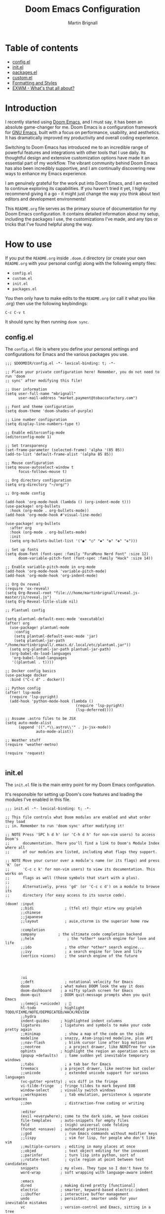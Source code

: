 #+TITLE: Doom Emacs Configuration
#+AUTHOR: Martin Brignall

* Table of contents
- [[#configel][config.el]]
- [[#initel][init.el]]
- [[#packagesel][packages.el]]
- [[#customel][custom.el]]
- [[#formatting-and-styles][Formatting and Styles]]
- [[#exwm-whats-that-all-about][EXWM - What's that all about?]]

* Introduction

I recently started using [[https://github.com/hlissner/doom-emacs][Doom Emacs]], and I must say, it has been an absolute game-changer for me. Doom Emacs is a configuration framework for [[https://www.gnu.org/software/emacs/][GNU Emacs]], built with a focus on performance, usability, and aesthetics. It has dramatically improved my productivity and overall coding experience.

Switching to Doom Emacs has introduced me to an incredible range of powerful features and integrations with other tools that I use daily. Its thoughtful design and extensive customization options have made it an essential part of my workflow. The vibrant community behind Doom Emacs has also been incredibly supportive, and I am continually discovering new ways to enhance my Emacs experience.

I am genuinely grateful for the work put into Doom Emacs, and I am excited to continue exploring its capabilities. If you haven't tried it yet, I highly recommend giving it a go - it might just change the way you think about text editors and development environments!

This ~README.org~ file serves as the primary source of documentation for my Doom Emacs configuration. It contains detailed information about my setup, including the packages I use, the customizations I've made, and any tips or tricks that I've found helpful along the way.

* How to use

If you put the ~README.org~ inside ~.doom.d~ directory (or create your own ~README.org~ with your personal config) along with the following empty files:

- ~config.el~
- ~custom.el~
- ~init.el~
- ~packages.el~

You then only have to make edits to the ~README.org~ (or call it what you like .org) then use the following keybindings:

#+begin_src
C-c C-v t
#+end_src

It should sync by then running ~doom sync~.

** config.el

The ~config.el~ file is where you define your personal settings and configurations for Emacs and the various packages you use.

#+BEGIN_SRC elisp :tangle config.el
;;; $DOOMDIR/config.el -*- lexical-binding: t; -*-

;; Place your private configuration here! Remember, you do not need to run 'doom
;; sync' after modifying this file!

;; User information
(setq user-full-name "mbrignall"
      user-mail-address "market.payment@tobaccofactory.com")

;; Font and theme configuration
(setq doom-theme 'doom-shades-of-purple)

;; Line number configuration
(setq display-line-numbers-type t)

;; Enable editorconfig-mode
(editorconfig-mode 1)

;; Set transparency
(set-frame-parameter (selected-frame) 'alpha '(85 85))
(add-to-list 'default-frame-alist '(alpha 85 85))

;; Mouse configuration
(setq mouse-autoselect-window t
      focus-follows-mouse t)

;; Org directory configuration
(setq org-directory "~/org/")

;; Org-mode config

(add-hook 'org-mode-hook (lambda () (org-indent-mode t)))
(use-package! org-bullets
  :hook (org-mode . org-bullets-mode))
(add-hook 'org-mode-hook #'visual-line-mode)

(use-package! org-bullets
  :after org
  :hook (org-mode . org-bullets-mode)
  :init
  (setq org-bullets-bullet-list '("◉" "○" "✸" "✿" "✤" "✜")))

;; Set up fonts
(setq doom-font (font-spec :family "FuraMono Nerd Font" :size 12)
      doom-variable-pitch-font (font-spec :family "Hack" :size 14))

;; Enable variable-pitch-mode in org-mode
(add-hook 'org-mode-hook 'variable-pitch-mode)
(add-hook 'org-mode-hook 'org-indent-mode)

;; Org Ox reveal
(require 'ox-reveal)
(setq Org-Reveal-root "file:///home/martinbrignall/reveal.js-master/js/reveal.js")
(setq Org-Reveal-title-slide nil)

;; Plantuml config

(setq plantuml-default-exec-mode 'executable)
(after! org
  (use-package! plantuml-mode
    :config
    (setq plantuml-default-exec-mode 'jar)
    (setq plantuml-jar-path "/home/martinbrignall/.emacs.d/.local/etc/plantuml.jar"))
  (setq org-plantuml-jar-path plantuml-jar-path)
  (org-babel-do-load-languages
   'org-babel-load-languages
   '((plantuml . t))))

;; Docker config basics
(use-package docker
  :bind ("C-c d" . docker))

;; Python config
(after! lsp-mode
  (require 'lsp-pyright)
  (add-hook 'python-mode-hook (lambda ()
                                (require 'lsp-pyright)
                                (lsp-deferred))))

;; Assume .astro files to be JSX
(setq auto-mode-alist
      (append '((".*\\.astro\\'" . js-jsx-mode))
              auto-mode-alist))

;; Weather stuff
(require 'weather-metno)

(require 'request)

#+END_SRC

** init.el
The ~init.el~ file is the main entry point for my Doom Emacs configuration.

It's responsible for setting up Doom's core features and loading the modules I've enabled in this file.

#+BEGIN_SRC elisp :tangle init.el
;;; init.el -*- lexical-binding: t; -*-

;; This file controls what Doom modules are enabled and what order they load
;; in. Remember to run 'doom sync' after modifying it!

;; NOTE Press 'SPC h d h' (or 'C-h d h' for non-vim users) to access Doom's
;;      documentation. There you'll find a link to Doom's Module Index where all
;;      of our modules are listed, including what flags they support.

;; NOTE Move your cursor over a module's name (or its flags) and press 'K' (or
;;      'C-c c k' for non-vim users) to view its documentation. This works on
;;      flags as well (those symbols that start with a plus).
;;
;;      Alternatively, press 'gd' (or 'C-c c d') on a module to browse its
;;      directory (for easy access to its source code).

(doom! :input
       ;;bidi              ; (tfel ot) thgir etirw uoy gnipleh
       ;;chinese
       ;;japanese
       ;;layout            ; auie,ctsrnm is the superior home row

       :completion
       company          ; the ultimate code completion backend
       ;;helm               ; the *other* search engine for love and life
       ;;ido               ; the other *other* search engine...
       ;;ivy               ; a search engine for love and life
       (vertico +icons)    ; the search engine of the future




       :ui
       ;;deft              ; notational velocity for Emacs
       doom              ; what makes DOOM look the way it does
       doom-dashboard    ; a nifty splash screen for Emacs
       doom-quit         ; DOOM quit-message prompts when you quit Emacs
       ;;(emoji +unicode)  ; 🙂
       hl-todo           ; highlight TODO/FIXME/NOTE/DEPRECATED/HACK/REVIEW
       ;;hydra
       indent-guides     ; highlighted indent columns
       ligatures         ; ligatures and symbols to make your code pretty again
       ;;minimap           ; show a map of the code on the side
       modeline          ; snazzy, Atom-inspired modeline, plus API
       ;;nav-flash         ; blink cursor line after big motions
       ;;neotree           ; a project drawer, like NERDTree for vim
       ophints           ; highlight the region an operation acts on
       (popup +defaults)   ; tame sudden yet inevitable temporary windows
       ;;tabs              ; a tab bar for Emacs
       treemacs          ; a project drawer, like neotree but cooler
       ;;unicode           ; extended unicode support for various languages
       (vc-gutter +pretty) ; vcs diff in the fringe
       vi-tilde-fringe   ; fringe tildes to mark beyond EOB
       window-select     ; visually switch windows
       ;;workspaces        ; tab emulation, persistence & separate workspaces
       ;;zen               ; distraction-free coding or writing

       :editor
       (evil +everywhere); come to the dark side, we have cookies
       file-templates    ; auto-snippets for empty files
       fold              ; (nigh) universal code folding
       (format +onsave)  ; automated prettiness
       ;;god               ; run Emacs commands without modifier keys
       ;;lispy             ; vim for lisp, for people who don't like vim
       ;;multiple-cursors  ; editing in many places at once
       ;;objed             ; text object editing for the innocent
       ;;parinfer          ; turn lisp into python, sort of
       ;;rotate-text       ; cycle region at point between text candidates
       snippets          ; my elves. They type so I don't have to
       word-wrap         ; soft wrapping with language-aware indent

       :emacs
       dired             ; making dired pretty [functional]
       electric          ; smarter, keyword-based electric-indent
       ;;ibuffer         ; interactive buffer management
       undo              ; persistent, smarter undo for your inevitable mistakes
       vc                ; version-control and Emacs, sitting in a tree

       :term
       eshell            ; the elisp shell that works everywhere
       ;;shell             ; simple shell REPL for Emacs
       ;;term              ; basic terminal emulator for Emacs
       ;;vterm             ; the best terminal emulation in Emacs

       :checkers
       syntax              ; tasing you for every semicolon you forget
       (spell +flyspell) ; tasing you for misspelling mispelling
       grammar           ; tasing grammar mistake every you make

       :tools
       ;;ansible
       ;;biblio            ; Writes a PhD for you (citation needed)
       ;;debugger          ; FIXME stepping through code, to help you add bugs
       direnv
       docker
       editorconfig      ; let someone else argue about tabs vs spaces
       ein               ; tame Jupyter notebooks with emacs
       (eval +overlay)     ; run code, run (also, repls)
       ;;gist              ; interacting with github gists
       lookup              ; navigate your code and its documentation
       lsp               ; M-x vscode
       magit             ; a git porcelain for Emacs
       make              ; run make tasks from Emacs
       ;;pass              ; password manager for nerds
       pdf               ; pdf enhancements
       ;;prodigy           ; FIXME managing external services & code builders
       rgb               ; creating color strings
       ;;taskrunner        ; taskrunner for all your projects
       ;;terraform         ; infrastructure as code
       ;;tmux              ; an API for interacting with tmux
       tree-sitter       ; syntax and parsing, sitting in a tree...
       ;;upload            ; map local to remote projects via ssh/ftp

       :os
       (:if IS-MAC macos)  ; improve compatibility with macOS
       tty               ; improve the terminal Emacs experience

       :lang
       ;;agda              ; types of types of types of types...
       ;;beancount         ; mind the GAAP
       ;;(cc +lsp)         ; C > C++ == 1
       ;;clojure           ; java with a lisp
       ;;common-lisp       ; if you've seen one lisp, you've seen them all
       ;;coq               ; proofs-as-programs
       ;;crystal           ; ruby at the speed of c
       ;;csharp            ; unity, .NET, and mono shenanigans
       data              ; config/data formats
       ;;(dart +flutter)   ; paint ui and not much else
       ;;dhall
       ;;elixir            ; erlang done right
       ;;elm               ; care for a cup of TEA?
       emacs-lisp        ; drown in parentheses
       ;;erlang            ; an elegant language for a more civilized age
       ;;ess               ; emacs speaks statistics
       ;;factor
       ;;faust             ; dsp, but you get to keep your soul
       ;;fortran           ; in FORTRAN, GOD is REAL (unless declared INTEGER)
       ;;fsharp            ; ML stands for Microsoft's Language
       ;;fstar             ; (dependent) types and (monadic) effects and Z3
       ;;gdscript          ; the language you waited for
       ;;go         ; the hipster dialect
       ;;(graphql +lsp)    ; Give queries a REST
       ;;(haskell +lsp)    ; a language that's lazier than I am
       ;;hy                ; readability of scheme w/ speed of python
       ;;idris             ; a language you can depend on
       (json +lsp)              ; At least it ain't XML
       ;;(java +lsp)       ; the poster child for carpal tunnel syndrome
       (javascript +lsp)        ; all(hope(abandon(ye(who(enter(here))))))
       ;;julia             ; a better, faster MATLAB
       ;;kotlin            ; a better, slicker Java(Script)
       latex             ; writing papers in Emacs has never been so fun
       ;;lean              ; for folks with too much to prove
       ;;ledger            ; be audit you can be
       ;;lua               ; one-based indices? one-based indices
       (markdown +lsp)         ; writing docs for people to ignore
       ;;nim               ; python + lisp at the speed of c
       ;;nix               ; I hereby declare "nix geht mehr!"
       ;;ocaml             ; an objective camel
       (org
        +dragndrop
        +present
        +pandoc
        +hugo
        +roam2)               ; organize your plain life in plain text
       ;;php               ; perl's insecure younger brother
       (plantuml +lsp)          ; diagrams for confusing people more
       ;;purescript        ; javascript, but functional
       (python +lsp)            ; beautiful is better than ugly
       ;;qt                ; the 'cutest' gui framework ever
       ;;racket            ; a DSL for DSLs
       ;;raku              ; the artist formerly known as perl6
       ;;rest              ; Emacs as a REST client
       ;;rst               ; ReST in peace
       ;;(ruby +rails)     ; 1.step {|i| p "Ruby is #{i.even? ? 'love' : 'life'}"}
       ;;(rust +lsp)       ; Fe2O3.unwrap().unwrap().unwrap().unwrap()
       ;;scala             ; java, but good
       ;;(scheme +guile)   ; a fully conniving family of lisps
       (sh +lsp)                ; she sells {ba,z,fi}sh shells on the C xor
       ;;sml
       ;;solidity          ; do you need a blockchain? No.
       ;;swift             ; who asked for emoji variables?
       ;;terra             ; Earth and Moon in alignment for performance.
       (web +lsp)               ; the tubes
       yaml              ; JSON, but readable
       ;;zig               ; C, but simpler

       :email
       ;;(mu4e +org +gmail)
       ;;notmuch
       ;;(wanderlust +gmail)

       :app
       ;;calendar
       ;;emms
       ;;everywhere        ; *leave* Emacs!? You must be joking
       ;;irc               ; how neckbeards socialize
       ;;(rss +org)        ; emacs as an RSS reader
       ;;twitter           ; twitter client https://twitter.com/vnought

       :config
       ;;literate
       (default +bindings +smartparens))
#+END_SRC


** packages.el
The ~packages.el~ file is where I have defined additional packages to be installed and managed by Doom.

#+BEGIN_SRC elisp :tangle packages.el
;; -*- no-byte-compile: t; -*-
;;; private/my-packages/packages.el

(package! all-the-icons)
(package! all-the-icons-dired)
(package! all-the-icons-ivy)
(package! all-the-icons-ivy-rich)
(package! auctex)
(package! company-web)
(package! counsel)
(package! docker)
(package! docker-compose-mode)
(package! docker-tramp)
(package! esh-autosuggest)
(package! esh-help)
(package! eshell-did-you-mean)
(package! eshell-z)
(package! flymake-golangci)
(package! flymake-python-pyflakes)
(package! go-mode)
(package! go-projectile)
(package! helm-projectile)
(package! ivy-avy)
(package! ivy-rich)
(package! ivy-xref)
(package! lsp-mode)
(package! lsp-pyright)
(package! org-bullets)
(package! org-projectile)
(package! org-roam)
(package! org-re-reveal)
(package! ox-pandoc)
(package! ox-reveal)
(package! pandoc)
(package! pandoc-mode)
(package! plantuml-mode)
(package! flycheck-plantuml)
(package! projectile-git-autofetch)
(package! python-django)
(package! web-mode)
(package! webkit-color-picker)
#+END_SRC

** Custom.el

#+begin_src elisp :tangle custom.el
(custom-set-variables
 ;; custom-set-variables was added by Custom.
 ;; If you edit it by hand, you could mess it up, so be careful.
 ;; Your init file should contain only one such instance.
 ;; If there is more than one, they won't work right.
 '(custom-safe-themes
   '("636b135e4b7c86ac41375da39ade929e2bd6439de8901f53f88fde7dd5ac3561" "f053f92735d6d238461da8512b9c071a5ce3b9d972501f7a5e6682a90bf29725" "9d29a302302cce971d988eb51bd17c1d2be6cd68305710446f658958c0640f68" "991ca4dbb23cab4f45c1463c187ac80de9e6a718edc8640003892a2523cb6259" "2e05569868dc11a52b08926b4c1a27da77580daa9321773d92822f7a639956ce" "b9761a2e568bee658e0ff723dd620d844172943eb5ec4053e2b199c59e0bcc22" "2dd4951e967990396142ec54d376cced3f135810b2b69920e77103e0bcedfba9" default))
 '(org-safe-remote-resources
   '("\\`https://fniessen\\.github\\.io/org-html-themes/org/theme-readtheorg\\.setup\\'"))
 '(package-selected-packages
   '(pandoc-mode pandoc ox-pandoc ox-reveal weather-metno request org-bullets flycheck-plantuml plantuml-mode lsp-pyright org-roam org-re-reveal lsp-python-ms helm-projectile flymake-python-pyflakes python-django company-web web-mode docker-compose-mode org2web webkit-color-picker projectile-git-autofetch go-projectile org-projectile all-the-icons-dired flymake-golangci go-mode auctex docker docker-tramp all-the-icons-ivy-rich all-the-icons-ivy all-the-icons ivy-xref ivy-avy counsel ivy-rich eshell-did-you-mean esh-autosuggest esh-help eshell-z)))
(custom-set-faces
 ;; custom-set-faces was added by Custom.
 ;; If you edit it by hand, you could mess it up, so be careful.
 ;; Your init file should contain only one such instance.
 ;; If there is more than one, they won't work right.
 )

#+end_src

* Formatting and Styles
TODO Finish this at some point soon

* EXWM? What's that all about?

So for a bit I was experimenting with various desktop environments and [[https://github.com/ch11ng/exwm][EXWM]] came up as a suggestion.

#+begin_quote
It's a 'full-featured' tiling X window manager for Emacs built on top of [[https://github.com/ch11ng/xelb][XELB]]. It features:

- Fully keyboard-driven operations
- Hybrid layout modes (tiling & stacking)
- Dynamic workspace support
- ICCCM/EWMH compliance
- (Optional) RandR (multi-monitor) support
- (Optional) Builtin system tray
- (Optional) Builtin input method
#+end_quote

I kinda gave up on EXWM after discovering Sway - see my config files:

[[https://github.com/mbrignall/sway-dotfiles][mbrignall/sway-dotfiles]]
